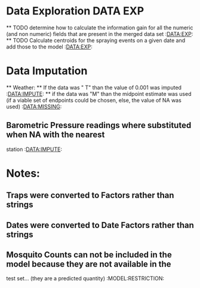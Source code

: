 * Data Exploration                                                 :DATA:EXP:
  ** TODO determine how to calculate the information gain for all the
     numeric (and non numeric) fields that are present in the merged
     data set :DATA:EXP:
 ** TODO Calculate centroids for the spraying events on a given date
    and add those to the model :DATA:EXP:

* Data Imputation
  ** Weather:
  ** If the data was "  T" than the value of 0.001 was imputed :DATA:IMPUTE:
  ** if the data was "M" than the midpoint estimate was used (if a viable set of
  endpoints could be chosen, else, the value of NA was used) :DATA:MISSING:
** Barometric Pressure readings where substituted when NA with the nearest
station :DATA:IMPUTE:

* Notes:
** Traps were converted to Factors rather than strings
** Dates were converted to Date Factors rather than strings
** Mosquito Counts can not be included in the model because they are not available in the
test set... (they are a predicted quantity) :MODEL:RESTRICTION:
